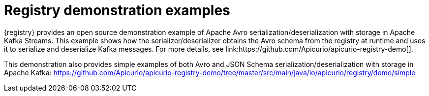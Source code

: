 // Metadata created by nebel

[id="registry-demo"]
= Registry demonstration examples
{registry} provides an open source demonstration example of Apache Avro serialization/deserialization with storage in Apache Kafka Streams. This example shows how the serializer/deserializer obtains the Avro schema from the registry at runtime and uses it to serialize and deserialize Kafka messages. For more details, see link:https://github.com/Apicurio/apicurio-registry-demo[].

This demonstration also provides simple examples of both Avro and JSON Schema serialization/deserialization with storage in Apache Kafka:
https://github.com/Apicurio/apicurio-registry-demo/tree/master/src/main/java/io/apicurio/registry/demo/simple

ifdef::rh-service-registry[]
For another demonstration example with detailed instructions on Avro serialization/deserialization with storage in Apache Kafka, see the Red Hat Developer article on link:https://developers.redhat.com/blog/2019/12/16/getting-started-with-red-hat-integration-service-registry/[Getting Started with Red Hat Integration Service Registry].
endif::[]
